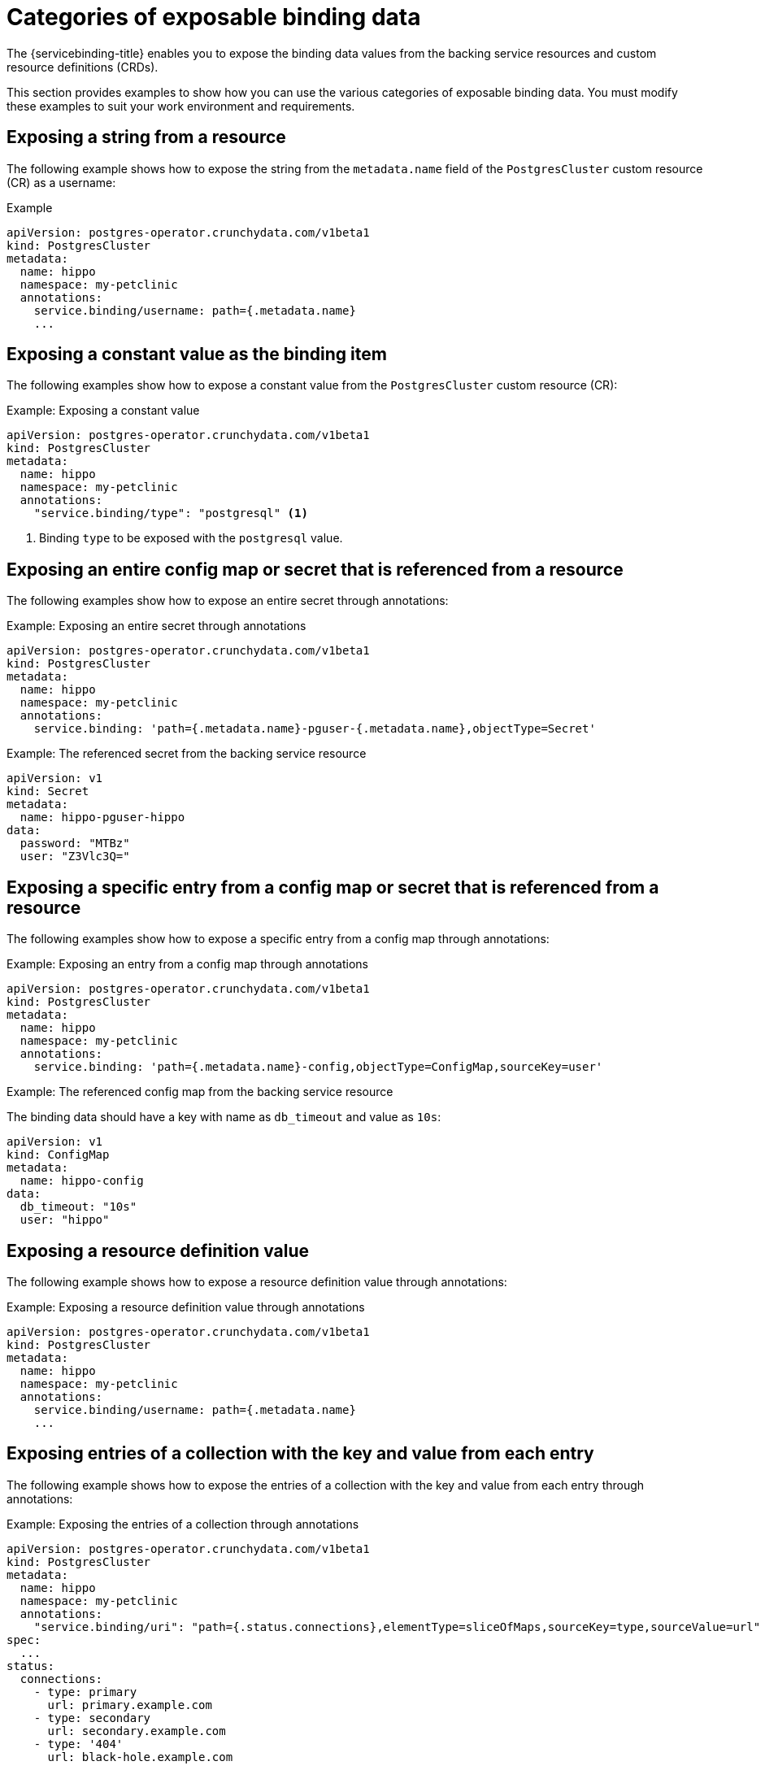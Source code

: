 // Module included in the following assemblies:
//
// * /applications/connecting_applications_to_services/exposing-binding-data-from-a-service.adoc

:_content-type: CONCEPT
[id="sbo-categories-of-exposable-binding-data_{context}"]
= Categories of exposable binding data

[role="_abstract"]
The {servicebinding-title} enables you to expose the binding data values from the backing service resources and custom resource definitions (CRDs).

This section provides examples to show how you can use the various categories of exposable binding data. You must modify these examples to suit your work environment and requirements.

[id="exposing-a-string-from-a-resource_{context}"]
== Exposing a string from a resource
The following example shows how to expose the string from the `metadata.name` field of the `PostgresCluster` custom resource (CR) as a username:

.Example
[source,yaml]
----
apiVersion: postgres-operator.crunchydata.com/v1beta1
kind: PostgresCluster
metadata:
  name: hippo
  namespace: my-petclinic
  annotations:
    service.binding/username: path={.metadata.name}
    ...
----

[id="exposing-a-constant-value-as-the-binding-item_{context}"]
== Exposing a constant value as the binding item
The following examples show how to expose a constant value from the `PostgresCluster` custom resource (CR):

.Example: Exposing a constant value
[source,yaml]
----
apiVersion: postgres-operator.crunchydata.com/v1beta1
kind: PostgresCluster
metadata:
  name: hippo
  namespace: my-petclinic
  annotations:
    "service.binding/type": "postgresql" <1>
----
<1> Binding `type` to be exposed with the `postgresql` value.

[id="exposing-an-entire-config-map-or-secret-that-is-referenced-from-a-resource_{context}"]
== Exposing an entire config map or secret that is referenced from a resource
The following examples show how to expose an entire secret through annotations:

.Example: Exposing an entire secret through annotations
[source,yaml]
----
apiVersion: postgres-operator.crunchydata.com/v1beta1
kind: PostgresCluster
metadata:
  name: hippo
  namespace: my-petclinic
  annotations:
    service.binding: 'path={.metadata.name}-pguser-{.metadata.name},objectType=Secret'
----

.Example: The referenced secret from the backing service resource
[source,yaml]
----
apiVersion: v1
kind: Secret
metadata:
  name: hippo-pguser-hippo
data:
  password: "MTBz"
  user: "Z3Vlc3Q="
----

////
The following example shows how to expose an entire config map through OLM descriptors:

.Example: Exposing an entire config map through OLM descriptors
[source,yaml]
----
- path: data.dbConfiguration
  x-descriptors:
  - urn:alm:descriptor:io.kubernetes:ConfigMap
  - service.binding
----

This example uses the `path` attribute with a `urn:alm:descriptor:io.kubernetes:ConfigMap` entry to indicate that the path points to the `ConfigMap` service resource.

If you intend to project all the values from a `ConfigMap` service resource, you must specify it as an attribute in the backing service CR. For example, if the attribute is part of the `.spec` section, you can create and use a `specDescriptors` array. Or, if the attribute is part of the `.status` section, you can create and use a `statusDescriptors` array.
////
// When the OLM descriptors are supported again, add this example.

[id="exposing-a-specific-entry-from-a-config-map-or-secret-that-is-referenced-from-a-resource_{context}"]
== Exposing a specific entry from a config map or secret that is referenced from a resource
The following examples show how to expose a specific entry from a config map through annotations:

.Example: Exposing an entry from a config map through annotations
[source,yaml]
----
apiVersion: postgres-operator.crunchydata.com/v1beta1
kind: PostgresCluster
metadata:
  name: hippo
  namespace: my-petclinic
  annotations:
    service.binding: 'path={.metadata.name}-config,objectType=ConfigMap,sourceKey=user'
----

.Example: The referenced config map from the backing service resource
The binding data should have a key with name as `db_timeout` and value as `10s`:
[source,yaml]
----
apiVersion: v1
kind: ConfigMap
metadata:
  name: hippo-config
data:
  db_timeout: "10s"
  user: "hippo"
----

////
The following example shows how to expose a specific entry from a config map through OLM descriptors:

.Example: Exposing an entry from a config map through OLM descriptors
[source,yaml]
----
- path: data.dbConfiguration
  x-descriptors:
  - urn:alm:descriptor:io.kubernetes:ConfigMap
  - service.binding:my_certificate:sourceKey=certificate
----

This example uses the `path` attribute with an `X-Descriptors` update for `service.binding` and `sourceKey` by providing the following information:

* Name of the binding key that is to be projected
* Name of the key in the Secret service resource
////
// When the OLM descriptors are supported again, add this example.

[id="exposing-a-resource-definition-value_{context}"]
== Exposing a resource definition value
The following example shows how to expose a resource definition value through annotations:

.Example: Exposing a resource definition value through annotations
[source,yaml]
----
apiVersion: postgres-operator.crunchydata.com/v1beta1
kind: PostgresCluster
metadata:
  name: hippo
  namespace: my-petclinic
  annotations:
    service.binding/username: path={.metadata.name}
    ...
----

////
The following example shows how to expose a resource definition value through OLM descriptors:

.Example: Exposing a resource definition value through OLM descriptors
[source,yaml]
----
- path: data.connectionURL
  x-descriptors:
  - service.binding:uri
----

The previous example uses the `connectionURL` attribute that points to the required resource definition value that is to be projected as `uri`.

If required values are available as attributes of backing service resources, annotating these values using `X-Descriptors` identifies them as the binding data.
////
// When the OLM descriptors are supported again, add this example.

[id="exposing-entries-of-a-collection-with-the-key-and-value-from-each-entry_{context}"]
== Exposing entries of a collection with the key and value from each entry
The following example shows how to expose the entries of a collection with the key and value from each entry through annotations:

.Example: Exposing the entries of a collection through annotations
[source,yaml]
----
apiVersion: postgres-operator.crunchydata.com/v1beta1
kind: PostgresCluster
metadata:
  name: hippo
  namespace: my-petclinic
  annotations:
    "service.binding/uri": "path={.status.connections},elementType=sliceOfMaps,sourceKey=type,sourceValue=url"
spec:
  ...
status:
  connections:
    - type: primary
      url: primary.example.com
    - type: secondary
      url: secondary.example.com
    - type: '404'
      url: black-hole.example.com
----

The following example shows how the previous entries of a collection in annotations are projected into the bound application.

.Example: Binding data files
[source,text]
----
/bindings/<binding-name>/uri_primary => primary.example.com
/bindings/<binding-name>/uri_secondary => secondary.example.com
/bindings/<binding-name>/uri_404 => black-hole.example.com
----

////
The following example shows how to expose the entries of a collection with the key and value from each entry through OLM descriptors:

.Example: Exposing the entries of a collection through OLM descriptors
[source,yaml]
----
- path: bootstrap
  x-descriptors:
  - service.binding:endpoints:elementType=sliceOfMaps:sourceKey=type:sourceValue=url
----

The previous example uses the `path` attribute with an `X-Descriptors` update for the required entries of a collection.
////
// When the OLM descriptors are supported again, add this example.

.Example: Configuration from a backing service resource
[source,yaml]
----
status:
  connections:
    - type: primary
      url: primary.example.com
    - type: secondary
      url: secondary.example.com
    - type: '404'
      url: black-hole.example.com
----

The previous example helps you to project all those values with keys such as `primary`,
`secondary`, and so on.

[id="exposing-items-of-a-collection-with-one-key-per-item_{context}"]
== Exposing items of a collection with one key per item
The following example shows how to expose the items of a collection with one key per item through annotations:

.Example: Exposing the items of a collection through annotations
[source,yaml]
----
apiVersion: postgres-operator.crunchydata.com/v1beta1
kind: PostgresCluster
metadata:
  name: hippo
  namespace: my-petclinic
  annotations:
    "service.binding/tags": "path={.spec.tags},elementType=sliceOfStrings"
spec:
    tags:
      - knowledge
      - is
      - power
----

The following example shows how the previous items of a collection in annotations are projected into the bound application.

.Example: Binding data files
[source,text]
----
/bindings/<binding-name>/tags_0 => knowledge
/bindings/<binding-name>/tags_1 => is
/bindings/<binding-name>/tags_2 => power
----

////
The following example shows how to expose the items of a collection with one key per item through OLM descriptors:

.Example: Exposing the items of a collection through OLM descriptors
[source,yaml]
----
- path: spec.tags
  x-descriptors:
  - service.binding:tags:elementType=sliceOfStrings
----

The previous example uses the `path` attribute with an `X-Descriptors` update for the required items of a collection.
////
// When the OLM descriptors are supported again, add this example.

.Example: Configuration from a backing service resource
[source,yaml]
----
spec:
  tags:
  - knowledge
  - is
  - power
----

[id="exposing-values-of-collection-entries-with-one-key-per-entry-value_{context}"]
== Exposing values of collection entries with one key per entry value
The following example shows how to expose the values of collection entries with one key per entry value through annotations:

.Example: Exposing the values of collection entries through annotations
[source,yaml]
----
apiVersion: postgres-operator.crunchydata.com/v1beta1
kind: PostgresCluster
metadata:
  name: hippo
  namespace: my-petclinic
  annotations:
    "service.binding/url": "path={.spec.connections},elementType=sliceOfStrings,sourceValue=url"
spec:
  connections:
    - type: primary
      url: primary.example.com
    - type: secondary
      url: secondary.example.com
    - type: '404'
      url: black-hole.example.com
----

The following example shows how the previous values of a collection in annotations are projected into the bound application.

.Example: Binding data files
[source,text]
----
/bindings/<binding-name>/url_0 => primary.example.com
/bindings/<binding-name>/url_1 => secondary.example.com
/bindings/<binding-name>/url_2 => black-hole.example.com
----

////
The following example shows how to expose the values of collection entries with one key per entry value through OLM descriptors:

.Example: Exposing the values of collection entries through OLM descriptors
[source,yaml]
----
- path: bootstrap
  x-descriptors:
  - service.binding:endpoints:elementType=sliceOfStrings:sourceValue=url
----
////
// When the OLM descriptors are supported again, add this example.